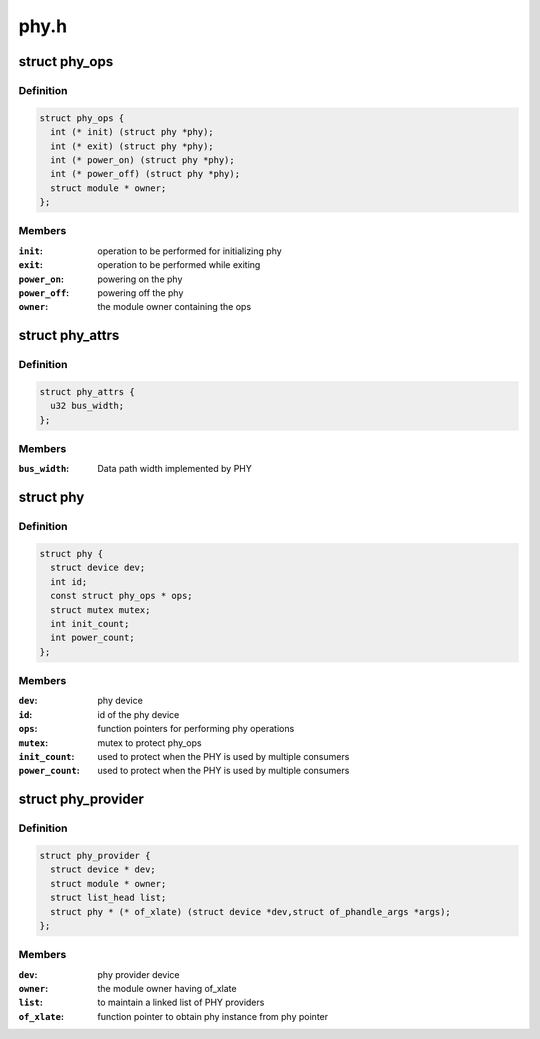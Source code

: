 .. -*- coding: utf-8; mode: rst -*-

=====
phy.h
=====


.. _`phy_ops`:

struct phy_ops
==============

.. c:type:: phy_ops

    set of function pointers for performing phy operations


.. _`phy_ops.definition`:

Definition
----------

.. code-block:: c

  struct phy_ops {
    int (* init) (struct phy *phy);
    int (* exit) (struct phy *phy);
    int (* power_on) (struct phy *phy);
    int (* power_off) (struct phy *phy);
    struct module * owner;
  };


.. _`phy_ops.members`:

Members
-------

:``init``:
    operation to be performed for initializing phy

:``exit``:
    operation to be performed while exiting

:``power_on``:
    powering on the phy

:``power_off``:
    powering off the phy

:``owner``:
    the module owner containing the ops




.. _`phy_attrs`:

struct phy_attrs
================

.. c:type:: phy_attrs

    represents phy attributes


.. _`phy_attrs.definition`:

Definition
----------

.. code-block:: c

  struct phy_attrs {
    u32 bus_width;
  };


.. _`phy_attrs.members`:

Members
-------

:``bus_width``:
    Data path width implemented by PHY




.. _`phy`:

struct phy
==========

.. c:type:: phy

    represents the phy device


.. _`phy.definition`:

Definition
----------

.. code-block:: c

  struct phy {
    struct device dev;
    int id;
    const struct phy_ops * ops;
    struct mutex mutex;
    int init_count;
    int power_count;
  };


.. _`phy.members`:

Members
-------

:``dev``:
    phy device

:``id``:
    id of the phy device

:``ops``:
    function pointers for performing phy operations

:``mutex``:
    mutex to protect phy_ops

:``init_count``:
    used to protect when the PHY is used by multiple consumers

:``power_count``:
    used to protect when the PHY is used by multiple consumers




.. _`phy_provider`:

struct phy_provider
===================

.. c:type:: phy_provider

    represents the phy provider


.. _`phy_provider.definition`:

Definition
----------

.. code-block:: c

  struct phy_provider {
    struct device * dev;
    struct module * owner;
    struct list_head list;
    struct phy * (* of_xlate) (struct device *dev,struct of_phandle_args *args);
  };


.. _`phy_provider.members`:

Members
-------

:``dev``:
    phy provider device

:``owner``:
    the module owner having of_xlate

:``list``:
    to maintain a linked list of PHY providers

:``of_xlate``:
    function pointer to obtain phy instance from phy pointer


